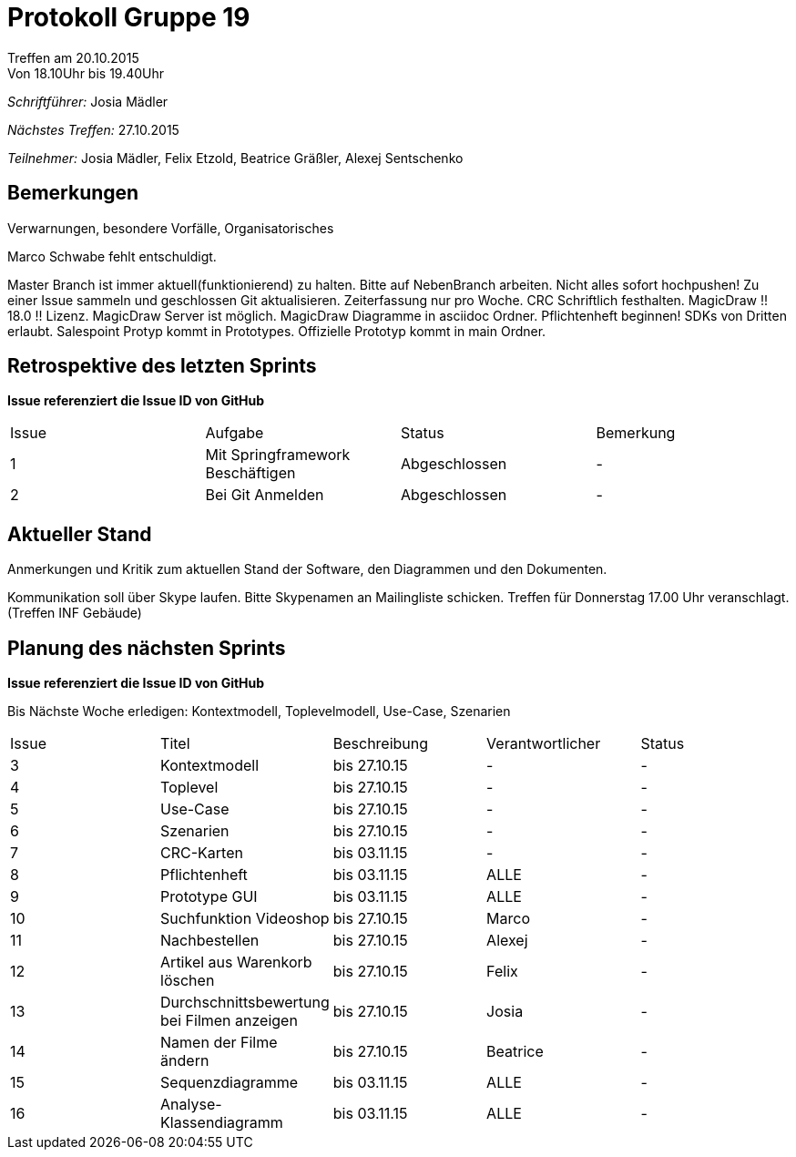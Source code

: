 = Protokoll Gruppe 19
__Treffen am 20.10.2015__
Von 18.10Uhr bis 19.40Uhr

__Schriftführer:__
Josia Mädler

__Nächstes Treffen:__
27.10.2015

__Teilnehmer:__
Josia Mädler, Felix Etzold, Beatrice Gräßler, Alexej Sentschenko

== Bemerkungen
Verwarnungen, besondere Vorfälle, Organisatorisches

Marco Schwabe fehlt entschuldigt.

Master Branch ist immer aktuell(funktionierend) zu halten. Bitte auf NebenBranch arbeiten.
Nicht alles sofort hochpushen! Zu einer Issue sammeln und geschlossen Git aktualisieren.
Zeiterfassung nur pro Woche.
CRC Schriftlich festhalten.
MagicDraw !! 18.0 !! Lizenz.
MagicDraw Server ist möglich.
MagicDraw Diagramme in asciidoc Ordner.
Pflichtenheft beginnen!
SDKs von Dritten erlaubt.
Salespoint Protyp kommt in Prototypes.
Offizielle Prototyp kommt in main Ordner.

== Retrospektive des letzten Sprints
*Issue referenziert die Issue ID von GitHub*

// See http://asciidoctor.org/docs/user-manual/=tables
[option="headers"]
|===
|Issue |Aufgabe |Status |Bemerkung
|1     |Mit Springframework Beschäftigen|Abgeschlossen|-
|2     |Bei Git Anmelden|Abgeschlossen|-
|===


== Aktueller Stand
Anmerkungen und Kritik zum aktuellen Stand der Software, den Diagrammen und den
Dokumenten.

Kommunikation soll über Skype laufen. Bitte Skypenamen an Mailingliste schicken.
Treffen für Donnerstag 17.00 Uhr veranschlagt. (Treffen INF Gebäude)

== Planung des nächsten Sprints
*Issue referenziert die Issue ID von GitHub*

Bis Nächste Woche erledigen:
Kontextmodell, Toplevelmodell, Use-Case, Szenarien

// See http://asciidoctor.org/docs/user-manual/=tables
[option="headers"]
|===
|Issue |Titel |Beschreibung |Verantwortlicher |Status
|3|Kontextmodell|bis 27.10.15|-|-
|4|Toplevel|bis 27.10.15|-|-
|5|Use-Case|bis 27.10.15|-|-
|6|Szenarien|bis 27.10.15|-|-
|7|CRC-Karten|bis 03.11.15|-|-
|8|Pflichtenheft|bis 03.11.15|ALLE|-
|9|Prototype GUI|bis 03.11.15|ALLE|-
|10|Suchfunktion Videoshop      |bis 27.10.15      |Marco|-
|11|Nachbestellen|bis 27.10.15|Alexej|-
|12|Artikel aus Warenkorb löschen|bis 27.10.15|Felix|-
|13|Durchschnittsbewertung bei Filmen anzeigen|bis 27.10.15|Josia|-
|14|Namen der Filme ändern|bis 27.10.15|Beatrice|-
|15|Sequenzdiagramme|bis 03.11.15|ALLE|-
|16|Analyse-Klassendiagramm|bis 03.11.15|ALLE|-
|===
